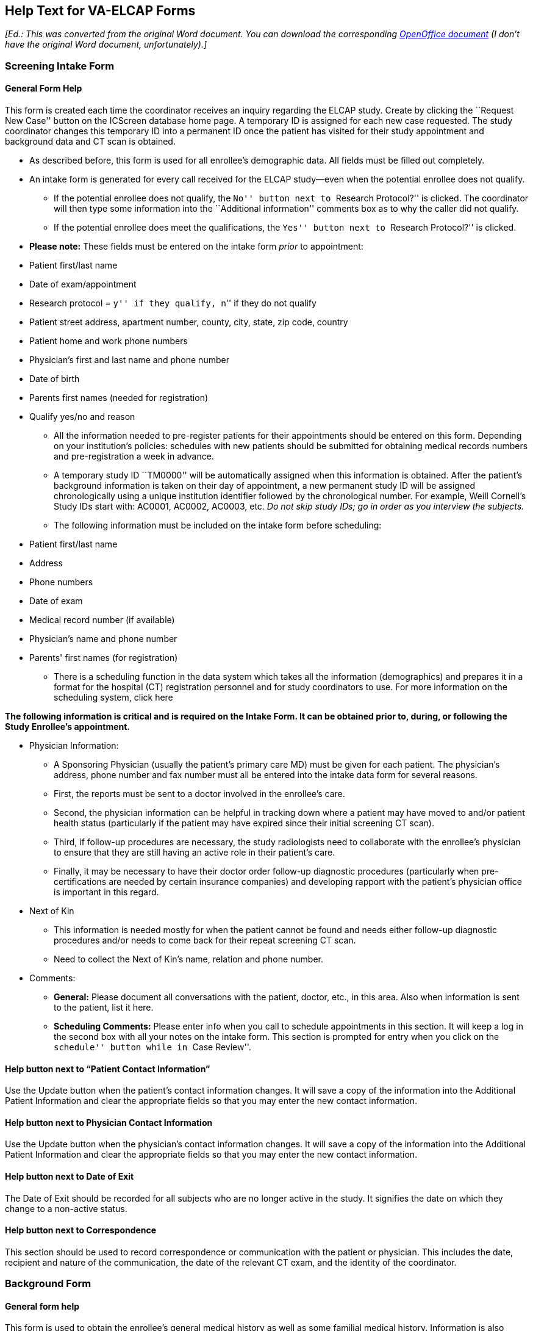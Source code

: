 ﻿== Help Text for VA-ELCAP Forms

__[Ed.: This was converted from the original Word document. You can
download the corresponding link:help-text-for-va-elcap.odt[OpenOffice
document] (I don't have the original Word document, unfortunately).]__

=== Screening Intake Form

==== General Form Help

This form is created each time the coordinator receives an inquiry regarding
the ELCAP study. Create by clicking the ``Request New Case'' button on the
ICScreen database home page. A temporary ID is assigned for each new case
requested. The study coordinator changes this temporary ID into a permanent ID
once the patient has visited for their study appointment and background data
and CT scan is obtained.

* As described before, this form is used for all enrollee's demographic
  data. All fields must be filled out completely.

* An intake form is generated for every call received for the ELCAP study--even
  when the potential enrollee does not qualify.

** If the potential enrollee does not qualify, the ``No'' button next to
   ``Research Protocol?'' is clicked. The coordinator will then type some
   information into the ``Additional information'' comments box as to why the
   caller did not qualify.

** If the potential enrollee does meet the qualifications, the ``Yes'' button
   next to ``Research Protocol?'' is clicked.

* **Please note:** These fields must be entered on the intake form _prior_ to
  appointment:

[options="compact"]
** Patient first/last name 
** Date of exam/appointment 
** Research protocol = ``y'' if they qualify, ``n'' if they do not qualify 
** Patient street address, apartment number, county, city, state, zip code, country 
** Patient home and work phone numbers 
** Physician's first and last name and phone number 
** Date of birth 
** Parents first names (needed for registration) 
** Qualify yes/no and reason 

* All the information needed to pre-register patients for their appointments
  should be entered on this form. Depending on your institution's policies:
  schedules with new patients should be submitted for obtaining medical records
  numbers and pre-registration a week in advance.

* A temporary study ID ``TM0000'' will be automatically assigned when this
  information is obtained. After the patient's background information is taken
  on their day of appointment, a new permanent study ID will be assigned
  chronologically using a unique institution identifier followed by the
  chronological number. For example, Weill Cornell's Study IDs start with:
  AC0001, AC0002, AC0003, etc. __Do not skip study IDs; go in order as you
  interview the subjects.__

* The following information must be included on the intake form before scheduling:

[options="compact"]
** Patient first/last name 
** Address 
** Phone numbers 
** Date of exam 
** Medical record number (if available) 
** Physician's name and phone number 
** Parents' first names (for registration) 

* There is a scheduling function in the data system which takes all the
  information (demographics) and prepares it in a format for the hospital (CT)
  registration personnel and for study coordinators to use. For more
  information on the scheduling system, click here

**The following information is critical and is required on the Intake Form. It
can be obtained prior to, during, or following the Study Enrollee's
appointment.**

* Physician Information:

** A Sponsoring Physician (usually the patient's primary care MD) must be given
   for each patient. The physician's address, phone number and fax number must
   all be entered into the intake data form for several reasons.

** First, the reports must be sent to a doctor involved in the enrollee's care.

** Second, the physician information can be helpful in tracking down where a
   patient may have moved to and/or patient health status (particularly if the
   patient may have expired since their initial screening CT scan).

** Third, if follow-up procedures are necessary, the study radiologists need to
   collaborate with the enrollee's physician to ensure that they are still
   having an active role in their patient's care.

** Finally, it may be necessary to have their doctor order follow-up diagnostic
   procedures (particularly when pre-certifications are needed by certain
   insurance companies) and developing rapport with the patient's physician
   office is important in this regard.

* Next of Kin

** This information is needed mostly for when the patient cannot be found and
   needs either follow-up diagnostic procedures and/or needs to come back for
   their repeat screening CT scan.

** Need to collect the Next of Kin's name, relation and phone number.

* Comments:

** **General:** Please document all conversations with the patient, doctor,
   etc., in this area. Also when information is sent to the patient, list it
   here.

** **Scheduling Comments:** Please enter info when you call to schedule
   appointments in this section. It will keep a log in the second box with all
   your notes on the intake form. This section is prompted for entry when you
   click on the ``schedule'' button while in ``Case Review''.

==== Help button next to “Patient Contact Information”

Use the Update button when the patient's contact information changes. It will
save a copy of the information into the Additional Patient Information and
clear the appropriate fields so that you may enter the new contact information.

==== Help button next to Physician Contact Information

Use the Update button when the physician's contact information changes.  It
will save a copy of the information into the Additional Patient Information and
clear the appropriate fields so that you may enter the new contact information.

==== Help button next to Date of Exit

The Date of Exit should be recorded for all subjects who are no longer active
in the study.  It signifies the date on which they change to a non-active
status.

==== Help button next to Correspondence

This section should be used to record correspondence or communication with the
patient or physician.  This includes the date, recipient and nature of the
communication, the date of the relevant CT exam, and the identity of the
coordinator.

=== Background Form

==== General form help

This form is used to obtain the enrollee's general medical history as well as
some familial medical history. Information is also obtained on the
participant's smoking history, quitting history, and health opinions. The
SF-12™ Health Survey is also incorporated into this form (by special permission
to use) as a tool to assess the subject's health in general (both physical and
mental).

On the date of the subject's appointment, he/she meets face to face with the
site study coordinator. During this time, the participant signs the IRB Consent
form and has an opportunity to ask questions about it. Once the consent is
signed, a unique Study ID is assigned to the subject. The subject is then
interviewed by the study coordinator using the data form which
follows. Following the face-to face interview, the study coordinator explains
when (and how) the results will be given to the participant as well as their
physician and then the subject is escorted to have their CT scan. To create a
background form:

. Search the ``Case Review'' function on the data base home page to access the
  person for which you wish to enter data. If they have already been assigned a
  Study ID, you can search for it by the ID or you may choose to search by the
  subject's last name. Either way, type in the value you wish to search, and
  click ``Request Case''.

. You may then click the option to create ``New Form''.

. When prompted, select ``Background form'' from the scroll options of forms to
  create. And then, click ``Request New Form''

. If you have already updated the Study ID on the intake form, you will notice
  that it will appear, along with the subject's last and first name, date of
  birth and medical record number (if you had entered all of these fields into
  the intake form)

Detailed help information on many of the fields in the Screening Background
form is accessible using the small yellow help buttons on the form itself.

Once all of the questions have been asked in the interview, the form can be
completed and submitted as a permanent data entry once the ``Submit Data''
button at the bottom of the form is clicked.

==== Help button next to Race

The race of the subject should be selected from one of the following:

* American Indian: A person having origins in any of the original peoples of
  North America, and who maintains cultural identification through tribal
  affiliation or community recognition.

* Alaskan Native: A person having origins in any of the indigenous peoples of
  Alaska, and who maintains cultural identification through tribal affiliation
  or community recognition.

* Asian: A person having origins in any of the original peoples original
  peoples of the Far East, Southeast Asia, or the Indian subcontinent.  This
  area includes, for example, China, India, Japan, Korea, and the Philippine
  Islands.

* Native Hawaiian or Other Pacific Islander: A person having origins in any of
  the original peoples of Hawaii or the Pacific Islands.  This area includes,
  for example, Hawaii, Polynesia, Melanesia, and Micronesia.

* Black or African American: A person having origins in any of the black racial
  groups of Africa.

* White: A person having origins in any of the original peoples of Europe,
  North Africa, or the Middle East.

* Two or more: A person self-identifying as multiracial.

* Other (specify): Any other race reported that doesn't fit the above
  categories.  If this category is chosen, a specification must be made in the
  Other (specify) field to the right of the pull-down menu.

=== CT Evaluation From

==== General form help

The CT Evaluation Form records the findings of the screening and follow-up
diagnostic CT scans. Detailed nodule information and other abnormalities found
are recorded on this form by the radiologist.

The radiologist should complete a separate CT Evaluation Form for each CT scan
performed..

If the scan was performed at an outside institution and the films or report are
submitted for interpretation, the CT Scan Performed at Outside Institution
checkbox must be checked.

TYPES OF CT EXAMS:

* Baseline - The baseline low-dose CT should always be the first CT evaluation
  for enrollment.

* Annual Repeat - Annual repeat helical chest CT performed at low dose settings
  on the anniversary date of the baseline scan.

* Follow-up (not annual repeat) - If one or more non-calcified nodules are seen
  on the screening test, the usual recommendation for follow-up is a standard
  diagnostic CT with high resolution images of the nodules. This may be either
  a limited or full diagnostic scan which does not fall within three months of
  the anniversary date of the baseline CT.
+
In each case, high-resolution CT (HRCT) of the nodules being followed will be
  made of each nodule using 1 mm slice thickness, target field of view (9.6 mm),
  obtained in a single breath hold.

* Annual Repeat Screen - If there were no clinically significant findings on
  the screening CT, then the patient is recommended to have a repeat screening
  CT in one year.

* Annual Diagnostic Follow-up - A full chest diagnostic CT scan is done one
  year following a diagnostic follow-up as recommended by the radiologist.

TO CREATE A NEW CT EVALUATION FORM (This should be done by the radiologist):

Upon entering the ELCAP data system, type the desired Study ID and click
Request Case. This brings you to the Case Review List.

From here select New Form and then choose CT Evaluation in the pull-down menu.

Click on Request New Form. The new form will have patient's name, study ID, and
medical record number which are copied from the intake form.

NODULE DETAILS

Total Number of Non-Calcified Nodules - This total refers to the total number
of non-calcified nodules seen on that CT for which you are filling out a form.

Total Number of Nodules (Overall) - This total refers to the number of nodules
seen in general throughout all exams. In other words, if a nodule is not
visualized on the particular limited diagnostic CT for which you are filling
out a form, it still must be counted.

Nodule ID - Each nodule is given a name or nodule ID which remains the same
throughout. Therefore, no other nodule can have the same nodule ID.

* Once a nodule has been assigned an ID, that nodule ID must be used on all
  subsequent exams.

Is it new? - A pull-down menu allows us to note whether a nodule is newly seen,
previously seen, or seen in retrospect, as well as any change in size.

Most Likely Location - If a nodule location is different from where it was
described to be previously, do not go back and change the location on the
previous exams but make sure to make a note of the previously mentioned
location in the Comment field (see description below).

Distance from the costal pleura - The shortest distance from the nodule to the
costal pleura should be measured in millimeters.

Length and Width - The largest dimension of the nodule is always the
Length. The maximum width is the largest perpendicular dimension to the length
of the nodule. The unit of measurement is always millimeters.

Nodule Consistency - Nodules may be classified into three types by attenuation
characteristics:

* solid - nodule is uniformly solid in appearance

* non-solid - nodule is uniformly non-solid (except for blood vessels) in
  appearance

* part-solid - nodule has both solid and non-solid components

Smooth Edges - Indicate whether the nodule has a smooth-appearing margin.

Calcifications c/w Benignity - Indicate whether the nodule has regions of
calcification that are consistent with benignity. Nodules that are considered
calcified or probably calcified (``?''), are NOT COUNTED toward the total
number of non-calcified nodules, only toward the total number of nodules.

Spiculations / Pleural Tags - Indicate whether the nodule has spiculations or
``pleural tags'' connecting it to the pleural surface.

Nodule seen in series - Indicate the CT series number in which the nodule
appears.

Nodule seen in images - Indicate the CT image numbers in which the nodule
appears.

Nodule Status - A pull-down menu allows us to choose the status of the
nodule. We can select among many options including whether the status is
unknown, benign, or malignant as well as the method of diagnosis.

There are a number of automatic entries for the Nodule Status field.

If nodule calcifications are seen (``yes'' is selected for Calcifications),
``benign (Ca++)'' will automatically appear under Nodule Status.

When ``?'' is selected under Calcifications, Nodule Status will read ``prob
benign, prob Ca++'' (probably benign, probably calcified).

If the nodule is ``prev seen, resolved,'' as noted in the ``Is it new'' field,
then Nodule Status will automatically read ``resolved.''

When ``prev seen, resected'' is selected for ``Is it new,''
``Resected-malignant'' appears under Nodule Status.

If under ``Is it new'' it reads ``not included in scan,'' Nodule Status will
also read ``not included in scan.''

These automatic entries help to maintain a level of consistency for data entry
across institutions.

Action - This field becomes very important when different nodules require
different follow-up. A pull-down menu allows a choice among nine different
follow-up actions - ``repeat SCT'' (repeat screening CT), ``f/u Dx CT''
(follow-up Diagnostic CT), ``Abx + f/u Dx CT'' (Antibiotic + follow-up
Diagnostic CT), ``biopsy'', ``bronchoscopy'', or ``resection''.

Comment - This field is for additional comments about the nodule. If a
previously seen nodule is found to be something other than a nodule, note it
here.

Pathologic Diagnosis - If a biopsy was previously performed, the diagnosis was
chosen from a pull-down menu on the Biopsy form. When CT evaluation forms are
created after the biopsy was done, the ``Pathologic Diagnosis'' selected on the
Biopsy Form is transferred onto the new CT evaluation Form. Once a diagnosis
has been assigned on the Biopsy Form and it pops up on the CT evaluation form,
it CANNOT be changed.

ORDER OF NODULES

The order of nodules is important and is established by the baseline screening
CT. Nodules should be listed in the following order:

. non-calcified nodules by size beginning with the largest

. calcified and probably calcified nodules by size beginning with the largest

The largest non-calcified nodule seen on baseline is Nodule 1. If there is no
non-calcified nodule seen on the screening CT, then the largest calcified is
Nodule 1. It is important to remember that THE ORDER OF NODULES REMAINS
CONSISTENT THROUGHOUT ALL CT SCANS. Therefore, any newly seen non-calcified
nodule, no matter how large, should come after those seen on the baseline
screening CT.

The study coordinator must check to make certain that the order of nodules is
correct for each CT scan.

OTHER ABNORMALITIES (not nodules)

There is a set of fields for abnormalities other than nodules that are commonly
identified on chest CT. The radiologist should note each abnormality in the
report.

If there is any additional abnormality for which there is no specific field, it
should be noted under ``Other Abnormalities''.

FOLLOW-UP

This section refers to the most immediate action that needs to be taken with
respect to the patient, including any nodules or other abnormalities.

It is important that on subsequent forms, the physician take care to update the
status and action fields corresponding to each abnormality and select the most
important follow-up of the remaining recommended actions.

IMPRESSION

The impression refers to the findings on the nodules and other abnormalities
previously mentioned.

ADDITIONAL NOTES

Detailed help information on many of the fields in the CT Evalutation form is
accessible using the small yellow help buttons on the form itself.

Once a form is completed, click ``Submit Data'' at the bottom of the form. The
system will not allow a form to be submitted unless all required fields have
been completed.

Note: You MUST CLICK ``Submit Data'' each time a form is updated.

OTHER SYSTEM FEATURES RELATED TO CT EVALUATION FORMS

Final Reading - After the site reading and central reading are completed, the
site reader must designate one of the two reports as the final
reading. Alternatively, the site reader may create a third CT evaluation form
to serve as the final reading. In any case, the form that is to represent the
final reading must have this checkbox checked.

Report Feature - On the Case Review page, next to each CT Evaluation form,
there is a ``Report'' button. This option generates a report from the CT
Evaluation form. This radiologist may use this report to facilitate their
dictation.

